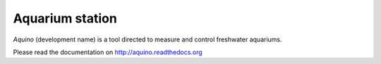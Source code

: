 Aquarium station
================

*Aquino* (development name) is a tool directed to measure and control 
freshwater aquariums.

Please read the documentation on http://aquino.readthedocs.org

